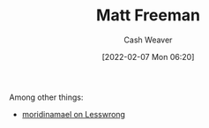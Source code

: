 :PROPERTIES:
:ID:       edc893d8-ed7d-4b34-aa48-d1bb8239ec0c
:DIR:      /home/cashweaver/proj/roam/attachments/edc893d8-ed7d-4b34-aa48-d1bb8239ec0c
:END:
#+title: Matt Freeman
#+author: Cash Weaver
#+date: [2022-02-07 Mon 06:20]
#+filetags: :person:
Among other things:

- [[https://www.lesswrong.com/users/moridinamael][moridinamael on Lesswrong]]
* Anki :noexport:
:PROPERTIES:
:ANKI_DECK: Default
:END:
